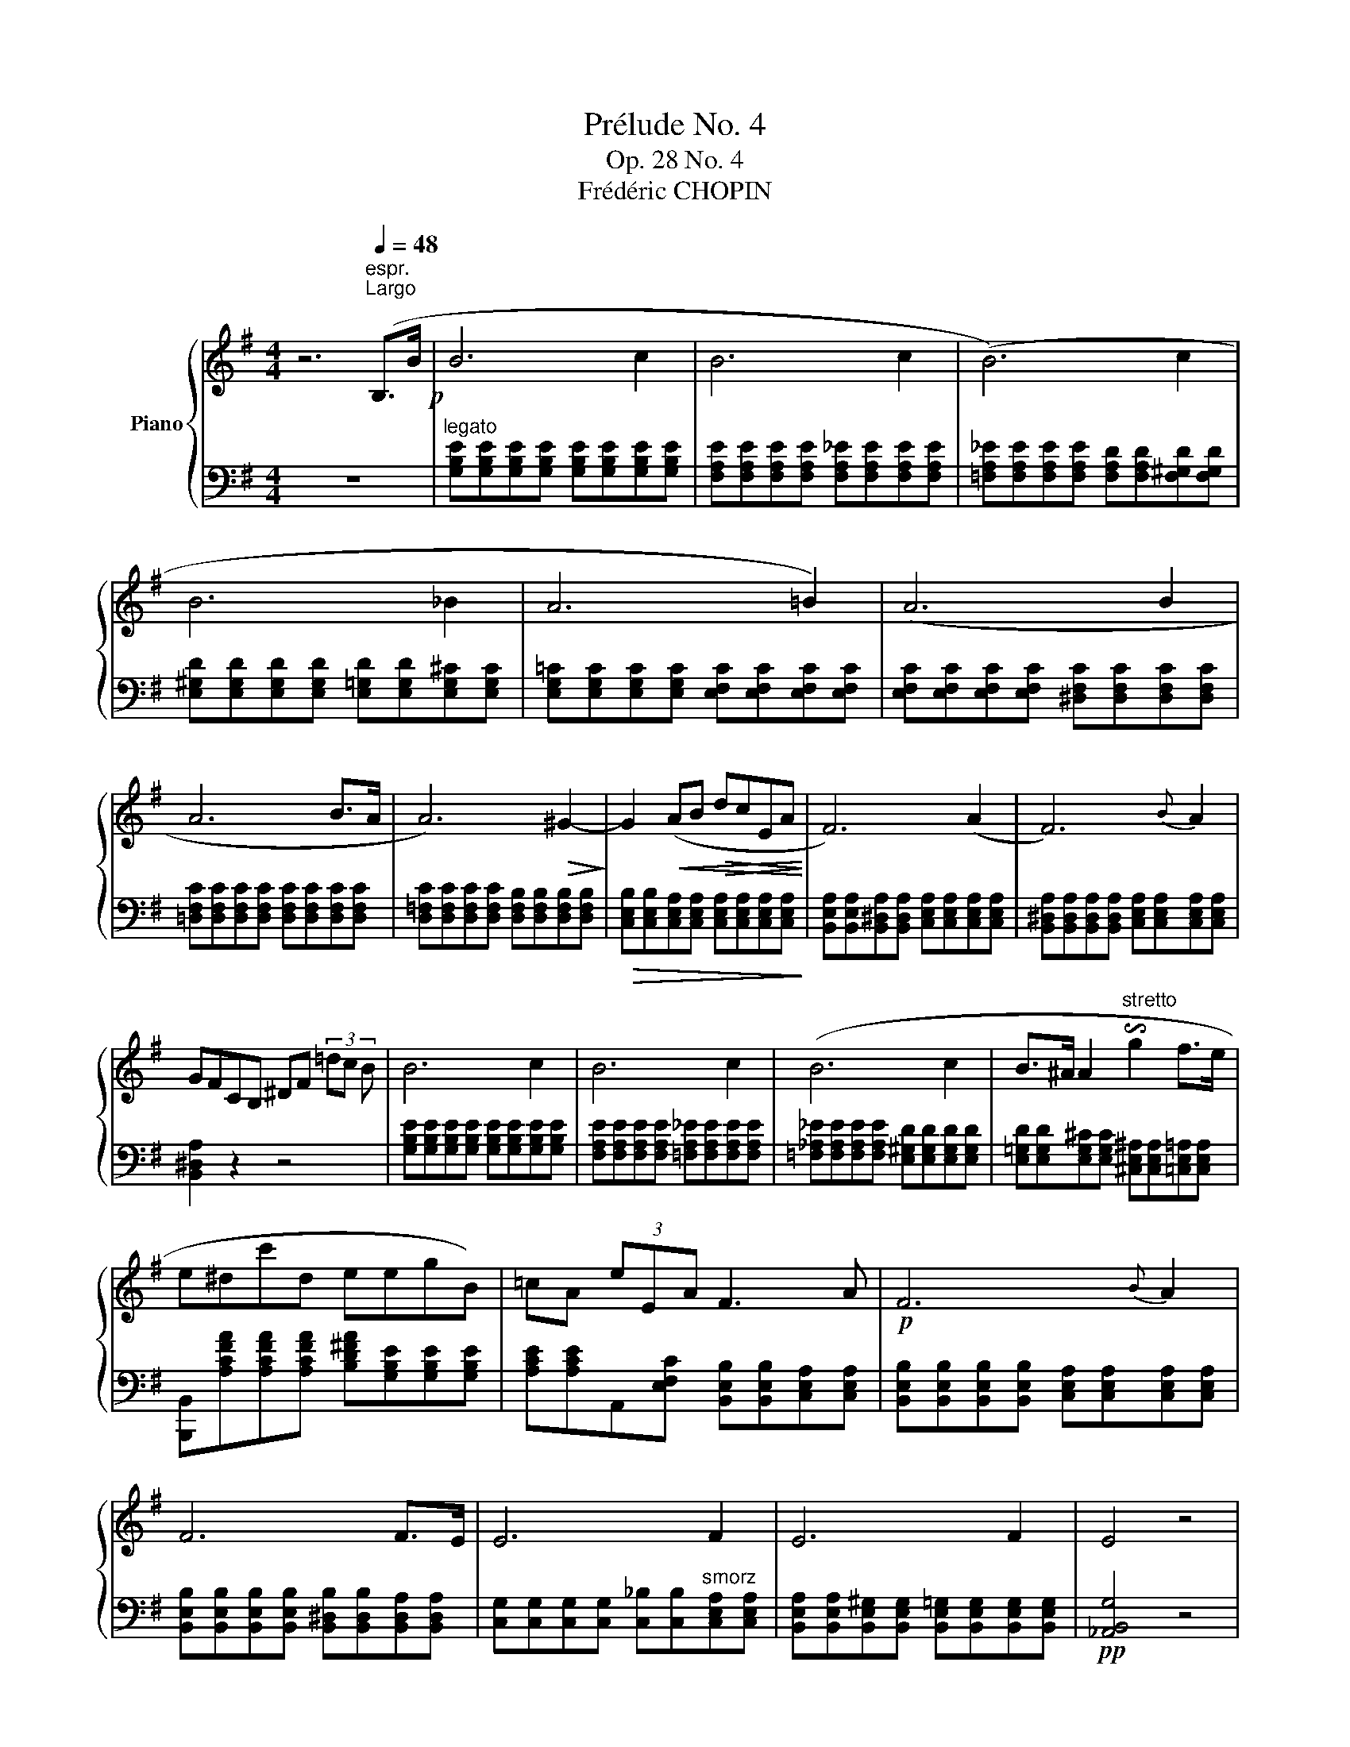X:1
T:Prélude No. 4
T:Op. 28 No. 4
T:Frédéric CHOPIN
%%score { 1 | 2 }
L:1/8
M:4/4
K:G
V:1 treble nm="Piano"
V:2 bass 
V:1
 z6"^espr."[Q:1/4=48]"^Largo" (B,>B!p! | B6 c2 | B6 c2 | (B6) c2 | B6 _B2 | A6 =B2) | (A6 B2 | %7
 A6 B>A | A6)!>(! ^G2-!>)! | G2!<(! (AB!>(! dcEA!<)!!>)! | F6) (A2 | F6){B} A2 | %12
 GFCB, ^DF (3=dc B | B6 c2 | B6 c2 | (B6 c2 | B>^A A2"^stretto" !invertedturn!g2 f>e | %17
 e^dc'd eegB) | =cA (3eEA F3 A |!p! F6{B} A2 | F6 F>E | E6 F2 | E6 F2 | E4 z4 | %24
 [C,,D,,G,,E]4 [B,,,^D,,G,,^D]4 | !fermata!E8 |] %26
V:2
 z8 |"^legato" [G,B,E][G,B,E][G,B,E][G,B,E] [G,B,E][G,B,E][G,B,E][G,B,E] | %2
 [F,A,E][F,A,E][F,A,E][F,A,E] [F,A,_E][F,A,E][F,A,E][F,A,E] | %3
 [=F,A,_E][F,A,E][F,A,E][F,A,E] [F,A,D][F,A,D][F,^G,D][F,G,D] | %4
 [E,^G,D][E,G,D][E,G,D][E,G,D] [E,=G,D][E,G,D][E,G,^C][E,G,C] | %5
 [E,G,=C][E,G,C][E,G,C][E,G,C] [E,F,C][E,F,C][E,F,C][E,F,C] | %6
 [E,F,C][E,F,C][E,F,C][E,F,C] [^D,F,C][D,F,C][D,F,C][D,F,C] | %7
 [=D,F,C][D,F,C][D,F,C][D,F,C] [D,F,C][D,F,C][D,F,C][D,F,C] | %8
 [D,=F,C][D,F,C][D,F,C][D,F,C] [D,F,B,][D,F,B,][D,F,B,][D,F,B,] | %9
!>(! [C,E,B,][C,E,B,][C,E,A,][C,E,A,] [C,E,A,][C,E,A,][C,E,A,][C,E,A,]!>)! | %10
 [B,,E,A,][B,,E,A,][B,,^D,A,][B,,D,A,] [C,E,A,][C,E,A,][C,E,A,][C,E,A,] | %11
 [B,,^D,A,][B,,D,A,][B,,D,A,][B,,D,A,] [C,E,A,][C,E,A,][C,E,A,][C,E,A,] | [B,,^D,A,]2 z2 z4 | %13
 [G,B,E][G,B,E][G,B,E][G,B,E] [G,B,E][G,B,E][G,B,E][G,B,E] | %14
 [F,A,E][F,A,E][F,A,E][F,A,E] [=F,A,_E][F,A,E][F,A,E][F,A,E] | %15
 [=F,_A,_E][F,A,E][F,A,E][F,A,E] [E,^G,D][E,G,D][E,G,D][E,G,D] | %16
 [E,=G,D][E,G,D][E,G,^C][E,G,C] [^C,E,^A,][C,E,A,][=C,E,=A,][C,E,A,] | %17
 [B,,,B,,][A,CFA][A,CFA][A,CFA] [B,D^FA][G,B,E][G,B,E][G,B,E] | %18
 [A,CE][A,CE]A,,[E,F,C] [B,,E,B,][B,,E,B,][C,E,A,][C,E,A,] | %19
 [B,,E,B,][B,,E,B,][B,,E,B,][B,,E,B,] [C,E,A,][C,E,A,][C,E,A,][C,E,A,] | %20
 [B,,E,B,][B,,E,B,][B,,E,B,][B,,E,B,] [B,,^D,B,][B,,D,B,][B,,D,A,][B,,D,A,] | %21
 [C,G,][C,G,][C,G,][C,G,] [C,_B,][C,B,]"^smorz"[C,E,A,][C,E,A,] | %22
 [B,,E,A,][B,,E,A,][B,,E,^G,][B,,E,G,] [B,,E,=G,][B,,E,G,][B,,E,G,][B,,E,G,] | %23
!pp! [_A,,B,,G,]4 z4 | [B,,,-B,,]4 [B,,,F,,B,,]4 | !fermata![E,,,E,,E,G,B,]8 |] %26

